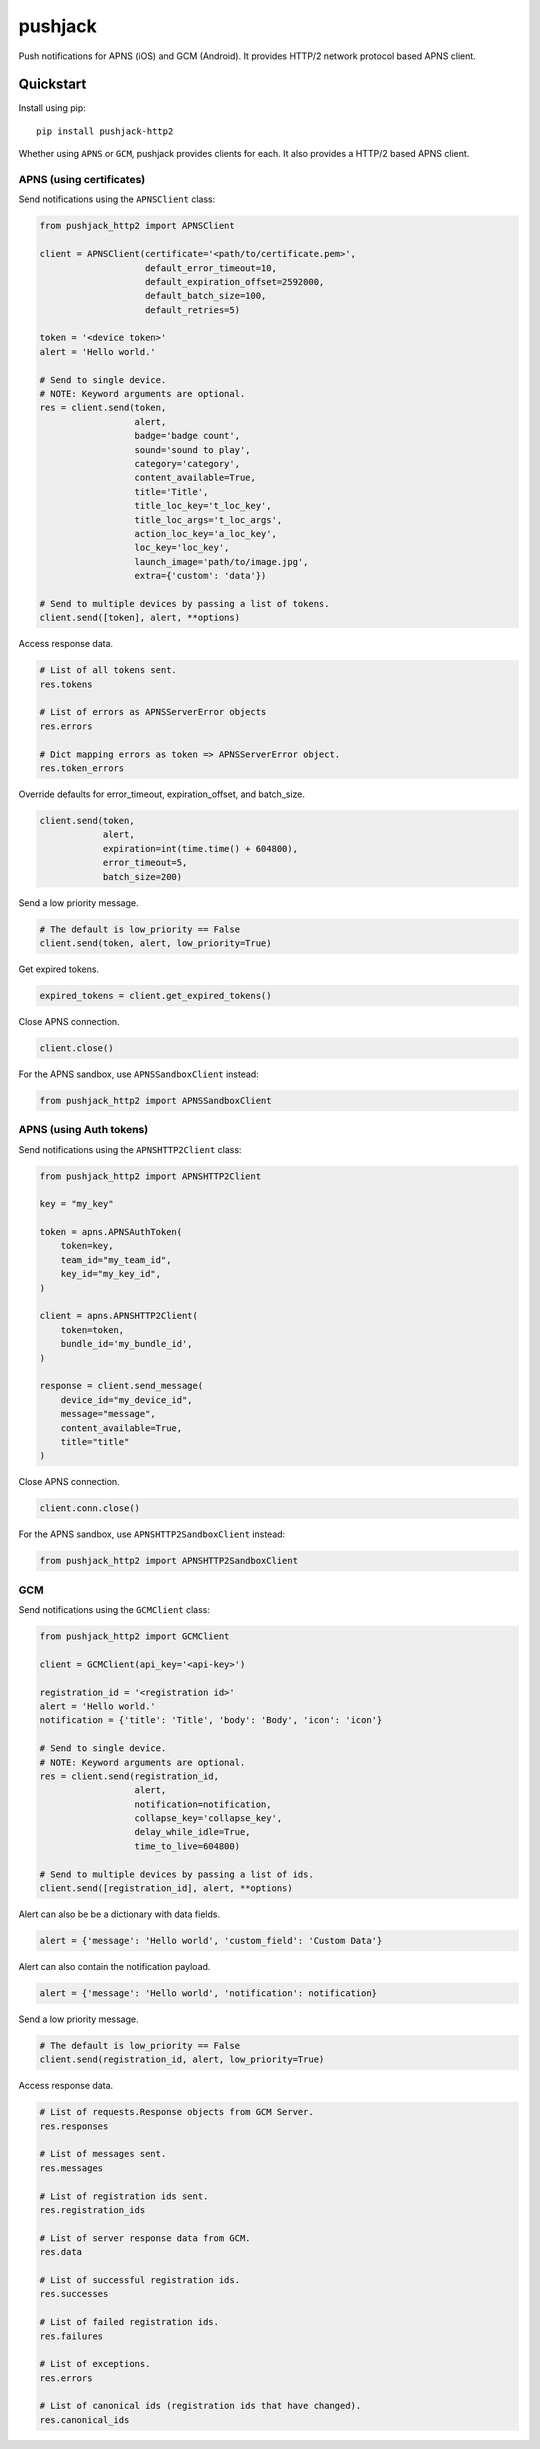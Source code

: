 ********
pushjack
********


Push notifications for APNS (iOS) and GCM (Android). It provides HTTP/2 network protocol based APNS client.

Quickstart
==========

Install using pip:


::

    pip install pushjack-http2


Whether using ``APNS`` or ``GCM``, pushjack provides clients for each. It also provides
a HTTP/2 based APNS client.


APNS (using certificates)
-------------------------

Send notifications using the ``APNSClient`` class:


.. code-block:: python

    from pushjack_http2 import APNSClient

    client = APNSClient(certificate='<path/to/certificate.pem>',
                        default_error_timeout=10,
                        default_expiration_offset=2592000,
                        default_batch_size=100,
                        default_retries=5)

    token = '<device token>'
    alert = 'Hello world.'

    # Send to single device.
    # NOTE: Keyword arguments are optional.
    res = client.send(token,
                      alert,
                      badge='badge count',
                      sound='sound to play',
                      category='category',
                      content_available=True,
                      title='Title',
                      title_loc_key='t_loc_key',
                      title_loc_args='t_loc_args',
                      action_loc_key='a_loc_key',
                      loc_key='loc_key',
                      launch_image='path/to/image.jpg',
                      extra={'custom': 'data'})

    # Send to multiple devices by passing a list of tokens.
    client.send([token], alert, **options)


Access response data.

.. code-block:: python

    # List of all tokens sent.
    res.tokens

    # List of errors as APNSServerError objects
    res.errors

    # Dict mapping errors as token => APNSServerError object.
    res.token_errors


Override defaults for error_timeout, expiration_offset, and batch_size.

.. code-block:: python

    client.send(token,
                alert,
                expiration=int(time.time() + 604800),
                error_timeout=5,
                batch_size=200)


Send a low priority message.

.. code-block:: python

    # The default is low_priority == False
    client.send(token, alert, low_priority=True)


Get expired tokens.

.. code-block:: python

    expired_tokens = client.get_expired_tokens()


Close APNS connection.

.. code-block:: python

    client.close()


For the APNS sandbox, use ``APNSSandboxClient`` instead:


.. code-block:: python

    from pushjack_http2 import APNSSandboxClient

APNS (using Auth tokens)
------------------------

Send notifications using the ``APNSHTTP2Client`` class:


.. code-block:: python

    from pushjack_http2 import APNSHTTP2Client

    key = "my_key"

    token = apns.APNSAuthToken(
        token=key,
        team_id="my_team_id",
        key_id="my_key_id",
    )

    client = apns.APNSHTTP2Client(
        token=token,
        bundle_id='my_bundle_id',
    )

    response = client.send_message(
        device_id="my_device_id",
        message="message",
        content_available=True,
        title="title"
    )


Close APNS connection.

.. code-block:: python

    client.conn.close()


For the APNS sandbox, use ``APNSHTTP2SandboxClient`` instead:


.. code-block:: python

    from pushjack_http2 import APNSHTTP2SandboxClient


GCM
---

Send notifications using the ``GCMClient`` class:


.. code-block:: python

    from pushjack_http2 import GCMClient

    client = GCMClient(api_key='<api-key>')

    registration_id = '<registration id>'
    alert = 'Hello world.'
    notification = {'title': 'Title', 'body': 'Body', 'icon': 'icon'}

    # Send to single device.
    # NOTE: Keyword arguments are optional.
    res = client.send(registration_id,
                      alert,
                      notification=notification,
                      collapse_key='collapse_key',
                      delay_while_idle=True,
                      time_to_live=604800)

    # Send to multiple devices by passing a list of ids.
    client.send([registration_id], alert, **options)


Alert can also be be a dictionary with data fields.

.. code-block:: python

    alert = {'message': 'Hello world', 'custom_field': 'Custom Data'}


Alert can also contain the notification payload.

.. code-block:: python

    alert = {'message': 'Hello world', 'notification': notification}


Send a low priority message.

.. code-block:: python

    # The default is low_priority == False
    client.send(registration_id, alert, low_priority=True)


Access response data.

.. code-block:: python

    # List of requests.Response objects from GCM Server.
    res.responses

    # List of messages sent.
    res.messages

    # List of registration ids sent.
    res.registration_ids

    # List of server response data from GCM.
    res.data

    # List of successful registration ids.
    res.successes

    # List of failed registration ids.
    res.failures

    # List of exceptions.
    res.errors

    # List of canonical ids (registration ids that have changed).
    res.canonical_ids
